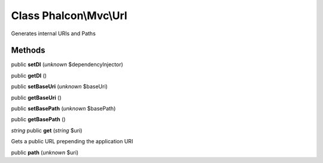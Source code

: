 Class **Phalcon\\Mvc\\Url**
===========================

Generates internal URIs and Paths


Methods
---------

public **setDI** (*unknown* $dependencyInjector)

public **getDI** ()

public **setBaseUri** (*unknown* $baseUri)

public **getBaseUri** ()

public **setBasePath** (*unknown* $basePath)

public **getBasePath** ()

*string* public **get** (*string* $uri)

Gets a public URL prepending the application URI



public **path** (*unknown* $uri)

